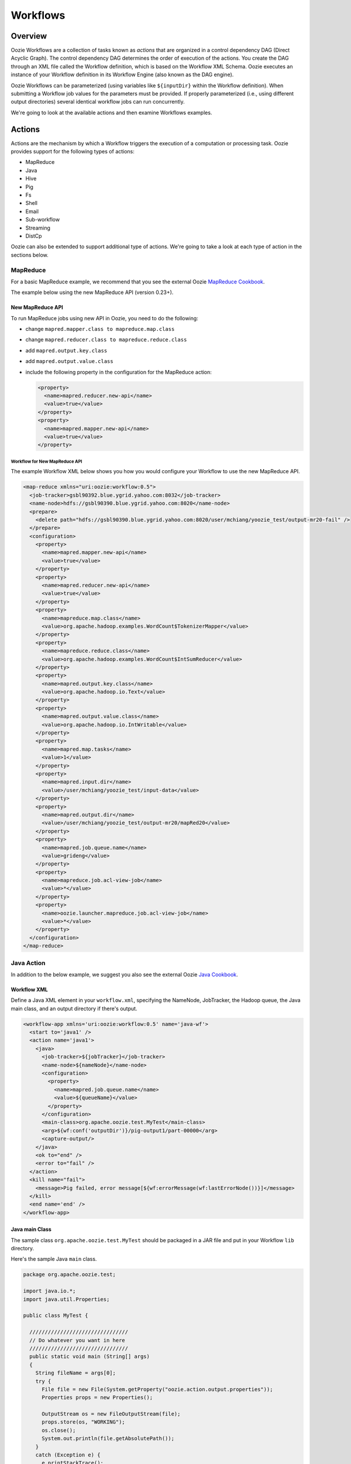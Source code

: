 Workflows
=========

.. 05/15/15: Edited.

.. _workflows-overview:

Overview
--------

Oozie Workflows are a collection of tasks known as *actions* that are organized 
in a control dependency DAG (Direct Acyclic Graph). The control dependency DAG 
determines the order of execution of the actions. You create the DAG through an XML file called
the Workflow definition, which is based on the Workflow XML Schema. Oozie executes 
an instance of your Workflow definition in its Workflow Engine (also known as the DAG engine).

Oozie Workflows can be parameterized (using variables like ``${inputDir}`` within the 
Workflow definition). When submitting a Workflow job values for the parameters must 
be provided. If properly parameterized (i.e., using different output directories) 
several identical workflow jobs can run concurrently.

We're going to look at the available actions and then 
examine Workflows examples.

.. _workflows-actions:

Actions
-------

Actions are the mechanism by which a Workflow triggers the execution of a 
computation or processing task. Oozie provides support for the following 
types of actions: 

- MapReduce
- Java
- Hive
- Pig
- Fs 
- Shell
- Email
- Sub-workflow
- Streaming
- DistCp

Oozie can also be extended to support additional type of actions. 
We're going to take a look at each type of action in the sections below. 

.. _actions-mapreduce:

MapReduce
~~~~~~~~~

For a basic MapReduce example, we recommend that you 
see the external Oozie `MapReduce Cookbook <https://cwiki.apache.org/confluence/display/OOZIE/Map+Reduce+Cookbook>`_.

The example below using the new MapReduce API (version 0.23+).

.. _mapreduce-new_api:

New MapReduce API
*****************

To run MapReduce jobs using new API in Oozie, you need to do the following:

- change ``mapred.mapper.class to mapreduce.map.class``
- change ``mapred.reducer.class to mapreduce.reduce.class``
- add ``mapred.output.key.class``
- add ``mapred.output.value.class``
- include the following property in the configuration for the MapReduce action:

  .. code-block:: xml

     <property>
       <name>mapred.reducer.new-api</name>
       <value>true</value>
     </property>
     <property>
       <name>mapred.mapper.new-api</name>
       <value>true</value>
     </property>

.. _new_api-workflow:

Workflow for New MapReduce API
^^^^^^^^^^^^^^^^^^^^^^^^^^^^^^

The example Workflow XML below shows you how you
would configure your Workflow to use the new MapReduce API.

.. code-block:: xml

   <map-reduce xmlns="uri:oozie:workflow:0.5">
     <job-tracker>gsbl90392.blue.ygrid.yahoo.com:8032</job-tracker>
     <name-node>hdfs://gsbl90390.blue.ygrid.yahoo.com:8020</name-node>
     <prepare>
       <delete path="hdfs://gsbl90390.blue.ygrid.yahoo.com:8020/user/mchiang/yoozie_test/output-mr20-fail" />
     </prepare>
     <configuration>
       <property>
         <name>mapred.mapper.new-api</name>
         <value>true</value>
       </property>
       <property>
         <name>mapred.reducer.new-api</name>
         <value>true</value>
       </property>
       <property>
         <name>mapreduce.map.class</name>
         <value>org.apache.hadoop.examples.WordCount$TokenizerMapper</value>
       </property>
       <property>
         <name>mapreduce.reduce.class</name>
         <value>org.apache.hadoop.examples.WordCount$IntSumReducer</value>
       </property>
       <property>
         <name>mapred.output.key.class</name>
         <value>org.apache.hadoop.io.Text</value>
       </property>
       <property>
         <name>mapred.output.value.class</name>
         <value>org.apache.hadoop.io.IntWritable</value>
       </property>
       <property>
         <name>mapred.map.tasks</name>
         <value>1</value>
       </property>
       <property>
         <name>mapred.input.dir</name>
         <value>/user/mchiang/yoozie_test/input-data</value>
       </property>
       <property>
         <name>mapred.output.dir</name>
         <value>/user/mchiang/yoozie_test/output-mr20/mapRed20</value>
       </property>
       <property>
         <name>mapred.job.queue.name</name>
         <value>grideng</value>
       </property>
       <property>
         <name>mapreduce.job.acl-view-job</name>
         <value>*</value>
       </property>
       <property>
         <name>oozie.launcher.mapreduce.job.acl-view-job</name>
         <value>*</value>
       </property>
     </configuration>
   </map-reduce>

.. _actions-java:

Java Action
~~~~~~~~~~~

In addition to the below example, we suggest you also see the external Oozie
`Java Cookbook <https://cwiki.apache.org/confluence/display/OOZIE/Java%20Cookbook>`_.

.. _java-workflow:

Workflow XML
************

Define a Java XML element in your ``workflow.xml``, 
specifying the NameNode, JobTracker, the Hadoop queue,
the Java main class, and an output directory if there's output.

.. code-block:: xml

   <workflow-app xmlns='uri:oozie:workflow:0.5' name='java-wf'>
     <start to='java1' />
     <action name='java1'>
       <java>
         <job-tracker>${jobTracker}</job-tracker>
         <name-node>${nameNode}</name-node>
         <configuration>
           <property>
             <name>mapred.job.queue.name</name>
             <value>${queueName}</value>
           </property>
         </configuration>
         <main-class>org.apache.oozie.test.MyTest</main-class>
         <arg>${wf:conf('outputDir')}/pig-output1/part-00000</arg>
         <capture-output/>
       </java>
       <ok to="end" />
       <error to="fail" />
     </action>
     <kill name="fail">
       <message>Pig failed, error message[${wf:errorMessage(wf:lastErrorNode())}]</message>
     </kill>
     <end name='end' />
   </workflow-app>

.. _java-main_class:

Java main Class
***************

The sample class ``org.apache.oozie.test.MyTest`` should be packaged in a JAR file 
and put in your Workflow ``lib`` directory.

Here's the sample Java ``main`` class.

.. code-block:: java

   package org.apache.oozie.test;

   import java.io.*;
   import java.util.Properties;
   
   public class MyTest {
      
     ////////////////////////////////
     // Do whatever you want in here
     ////////////////////////////////
     public static void main (String[] args)
     {
       String fileName = args[0];
       try {
         File file = new File(System.getProperty("oozie.action.output.properties"));
         Properties props = new Properties();
            
         OutputStream os = new FileOutputStream(file);
         props.store(os, "WORKING");
         os.close();
         System.out.println(file.getAbsolutePath()); 
       }
       catch (Exception e) {
         e.printStackTrace();
       }
     }
   }

.. _java-perl:

Create Java Action Using Perl Script
************************************

Define a Java action in your ``workflow.xml``:

.. code-block:: xml

   <action name='java2'>
     <java>
       <job-tracker>${jobTracker}</job-tracker>
       <name-node>${nameNode}</name-node>
       <configuration>
         <property>
           <name>mapred.job.queue.name</name>
           <value>${queueName}</value>
         </property>
       </configuration>
       <main-class>qa.test.tests.testShell</main-class>
       <arg>./test.pl</arg>
       <arg>WORLD</arg>
       <file>${testDir}/test.pl#test.pl</file>
       <file>${testDir}/DatetimeHlp.pm#DatetimeHlp.pm</file>
       <capture-output/>
     </java>
     <ok to="decision1" />
     <error to="fail" />
   </action>

.. _java-perl_wrapper:

Write Java Wrapper for Perl Script
**********************************

For the wrapper, you would Upload the Perl script (``test.pl``) 
and Perl module (``DatetimeHlp.pm``) to the ``oozie.wf.application.path`` 
directory on HDFS. Also, the ``main`` class should be packaged 
in a JAR file and uploaded to ``oozie.wf.application.path/lib`` directory.

Here's the sample Java ``main`` class:

.. code-block:: java

   package qa.test.tests;
   import qa.test.common.*;
   import java.io.*;
   import java.util.*;
   public class testShell {

     public static void main (String[] args) {
         
       String cmdfile = args[0];
       String text = args[1];
       try {
         String runCmd1;
         runCmd1 = cmdfile +" "+text;
         System.out.println("Command: "+runCmd1);
         CmdRunner cr1 = new CmdRunner(runCmd1);
         Vector v1  = cr1.run();
         String l1  = ((String) v1.elementAt(0));
         System.out.println("Output: "+l1);
         String s2 = "HELLO WORLD Time:";
         File file = new File(System.getProperty("oozie.action.output.properties"));
         Properties props = new Properties();
         if (l1.contains(s2)) {
           props.setProperty("key1", "value1");
           props.setProperty("key2", "value2");
         } else {
           props.setProperty("key1", "novalue");
           props.setProperty("key2", "novalue");
         }
         OutputStream os = new FileOutputStream(file);
         props.store(os, "");
         os.close();
         System.out.println(file.getAbsolutePath());
       } catch (Exception e) {
         e.printStackTrace();
       } finally {
         System.out.println("Done.");
       }
     }
   }

.. _action-hive:

Hive Action
~~~~~~~~~~~

See the `Hive Action <http://kryptonitered-oozie.red.ygrid.yahoo.com:4080/oozie/docs/DG_HiveActionExtension.html>`_
documentation on the Kryptonite Red cluster, which also includes the Hive schema for v0.2 to v0.5.
 
.. _action-pig:

Pig Action
~~~~~~~~~~

See the `Pig Cookbook <https://cwiki.apache.org/confluence/display/OOZIE/Pig+Cookbook>`_ in the Apache documentation. 

.. note:: The following options for Pig actions are not supported at Yahoo:

          - ``-4 (-log4jconf)``
          - ``-e (-execute)`` 
          - ``-f (-file)``
          - ``-l (-logfile)``
          - ``-r (-dryrun)``
          - ``-x (-exectype)``
          - ``-P (-propertyFile)``


.. _pig-udf:

Using UDFs (User Defined Functions)
***********************************

**Summary Table for Cases**
 
.. csv-table:: Use Cases for UDFs in Pig Actions
   :header: "", "``udf.jar`` in Workflow ``lib`` Directory?", "Registered in the Pig Script?", "``udf.jar`` in File?", "``udf.jar`` in Archive?"
   :widths: 20, 30, 15, 15, 15 

   "Case 1", "Yes", "No", "No", "No"
   "Case 2", "No (must use a different directory other than ``lib``)", "Yes", "Yes", "No"
   "Case 3", "No (must use a different directory other than ``lib``)", "Yes", "No", "Yes"


.. _pig_udf-basic:

Use Case One: Basic Pig Script
^^^^^^^^^^^^^^^^^^^^^^^^^^^^^^

The first use case simply reads input, processes that input, and then writes
the date to an output directory. We're also defining to
variables in the Workflow XML that are used in the Pig script.

.. _basic-ex:

Example Pig Script
++++++++++++++++++

The simple Pig script below loads a text file, capitalizes the ``name`` string, and
writes the data to file.

.. code-block:: bash

   A = load '$INPUT/student_data' using PigStorage('\t') as (name: chararray, age: int, gpa: float);
   B = foreach A generate org.apache.pig.tutorial.UPPER(name);
   store B into '$OUTPUT' USING PigStorage();

.. _pig_basic-workflow:

Example Workflow
++++++++++++++++

The Pig action must point to the path containing the Pig script
as shown in the ``<script>`` element and define the input and
output directories if data is being read and written.

.. code-block:: xml

   <action name='pig2'>
     <pig>
       <job-tracker>${jobTracker}</job-tracker>
       <name-node>${nameNode}</name-node>
       <configuration>
         <property>
           <name>mapred.job.queue.name</name>
           <value>${queueName}</value>
         </property>
         <property>
           <name>mapred.compress.map.output</name>
           <value>true</value>
         </property>
       </configuration>
       <script>org/apache/oozie/examples/pig/script.pig</script>
       <param>INPUT=${inputDir}</param>
       <param>OUTPUT=${outputDir}/pig-output2</param>
     </pig>
     <ok to="decision1" />
     <error to="fail" />
   </action>

.. _pig_use_case-custom_jar:

Use Case 2: Using a Custom JAR
^^^^^^^^^^^^^^^^^^^^^^^^^^^^^^

In this example use case, we're putting a custom JAR in the HDFS directory 
in addition to the Workflow ``lib`` directory. The location of the JAR needs to
be specified in the ``<file>`` element in ``workflow.xml`` and registered in the Pig script.

Also, the specified path in ``workflow.xml`` must include the symlink (e.g., ``#udf.jar``),
otherwise an error will occur. The symlink ensures that the TaskTracker creates 
a symlink in the current working directory of the Pig client (on the launcher mapper);
without the symlink, the Pig client cannot find the UDF JAR file.

.. _custom_jar-script:

Pig Script
++++++++++

We use the same Pig script essentially with the addition of registering the
``udf.jar`` JAR file.

.. code-block:: bash

   REGISTER udf.jar
   A = load '$INPUT/student_data' using PigStorage('\t') as (name: chararray, age: int, gpa: float);
   B = foreach A generate org.apache.pig.tutorial.UPPER(name);
   store B into '$OUTPUT' USING PigStorage();

.. _custom_jar-workflow:

Workflow XML
++++++++++++

In this ``workflow.xml``, in addition to using the ``<script>`` element to point
to the path of the Pig script, you specify the path to the JAR file in
the ``<file>`` element.

.. code-block:: xml

   <action name='pig2'>
     <pig>
       <job-tracker>${jobTracker}</job-tracker>
       <name-node>${nameNode}</name-node>
       <configuration>
         <property>
           <name>mapred.job.queue.name</name>
           <value>${queueName}</value>
         </property>
         <property>
           <name>mapred.compress.map.output</name>
           <value>true</value>
         </property>
       </configuration>
       <script>org/apache/oozie/examples/pig/script.pig</script>
       <param>INPUT=${inputDir}</param>
       <param>OUTPUT=${outputDir}/pig-output2</param>
       <file>/tmp/tutorial-udf.jar#udf.jar</file>
     </pig>
     <ok to="decision1" />
     <error to="fail" />
   </action>

.. _action-streaming:

Streaming Action
~~~~~~~~~~~~~~~~

The following example of a Streaming action simply 
takes output from ``cat`` and then counts the lines, 
words, and bytes. The count is then written to an
output directory. 

.. _streaming-output:

Workflow XML
************

In the ``workflow.xml`` below, the output from the reducer ``wc`` will be written 
to ``${outputDir}/streaming-output``. The Streaming action pipes output from a
mapper to a reducer with ``org.apache.hadoop.streaming.PipeMapRunner``.

.. code-block:: xml

   <workflow-app xmlns='uri:oozie:workflow:0.5' name='streaming-wf'>
     <start to='streaming1' />
     <action name='streaming1'>
       <map-reduce>
         <job-tracker>${jobTracker}</job-tracker>
         <name-node>${nameNode}</name-node>
         <streaming>
           <mapper>/bin/cat</mapper>
           <reducer>/usr/bin/wc</reducer>
         </streaming>
         <configuration>
           <property>
             <name>mapred.input.dir</name>
             <value>${inputDir}</value>
           </property>
           <property>
             <name>mapred.output.dir</name>
             <value>${outputDir}/streaming-output</value>
           </property>
           <property>
             <name>mapred.job.queue.name</name>
             <value>${queueName}</value>
           </property>
           <property>
             <name>mapred.map.runner.class</name>
             <value>org.apache.hadoop.streaming.PipeMapRunner</value>
           </property>
         </configuration>
       </map-reduce>
       <ok to="end" />
       <error to="fail" />
     </action>
     <kill name="fail">
       <message>Streaming Map/Reduce failed, error message[${wf:errorMessage(wf:lastErrorNode())}]</message>
     </kill>
     <end name='end' />
   </workflow-app>

.. _action-fs:

Fs Action
~~~~~~~~~

If you wanted to recursively change the permissions of a directory and its contents,
you would run the following HDFS command: ``$ hdfs dfs -chmod -R 766 <dir>;``

The following ``workflow.xml``, like the command above, recursively changes the permissions
of a directory:

.. code-block:: xml

   <workflow-app name="sample-wf" xmlns="uri:oozie:workflow:0.5">
     ...
     <action name="hdfscommands">
       <fs>
         <delete path='hdfs://foo:8020/usr/tucu/temp-data'/>
         <mkdir path='archives/${wf:id()}'/>
         <move source='${jobInput}' target='archives/${wf:id()}/processed-input'/>
         <chmod path='${jobOutput}' permissions='-rwxrw-rw-' dir-files='true'><recursive/></chmod>
         <chgrp path='${jobOutput}' group='testgroup' dir-files='true'><recursive/></chgrp>
       </fs>
       <ok to="myotherjob"/>
       <error to="errorcleanup"/>
     </action>
     ...
   </workflow-app>


See `Fs HDFS Action <http://kryptonitered-oozie.red.ygrid.yahoo.com:4080/oozie/docs/WorkflowFunctionalSpec.html#a3.2.4_Fs_HDFS_action>`_
for more detailed information and an additional examples.

.. note:: You can also recursively change permissions in a Pig script. For example,
          a Pig script could have the command ``hdfs dfs -chmod -R 766 <dir>;``.


.. _action-shell:

Shell Action
~~~~~~~~~~~~

Using Global Section
********************

To use the global section in your Oozie workflow for defining configuration 
parameters applicable to all actions, specifically shell actions, use
the latest shell XML namespace 0.3 as shown below.

.. code-block:: xml

   <workflow-app name="wf_app" xmlns="uri:oozie:workflow:0.4">
     <global>
       <job-tracker>${JT}</job-tracker>
       <name-node>${NN}</name-node>
       <configuration>
         <property>
           <name>mapred.job.queue.name</name>
           <value>${JQ}</value>
         </property>
       </configuration>
     </global>    
     <start to="action1"/>
     <action name="action1>
       <shell xmlns="uri:oozie:shell-action:0.3"> 
         <!-- Action xmlns version GOES HERE -->
         <exec>python</exec>
         <argument>...</argument>
         ...
       </shell>
     </action>
     ...
   </workflow>

.. _action-email:

Email Action
~~~~~~~~~~~~

The example Email action below sends a message with a subject,
body, and the sender's address. 

.. code-block:: xml

   <action name="email_notification" cred="">
     <email xmlns="uri:oozie:email-action:0.1">
       <to>someyahoo@yahoo-inc.com</to>
       <subject>Oozie Workflow Example</subject>
       <body>This is a sample email</body>
     </email>
     <ok to="end"/>
     <error to="kill"/>
   </action>

See `Oozie Email Action Extension <http://kryptonitered-oozie.red.ygrid.yahoo.com:4080/oozie/docs/DG_EmailActionExtension.html>`_ 
for the syntax, an example, and the schema for the Email action.

.. note:: To send email to an iList, the iList setting needs to allow posts 
          from non-members (set iList to **public list (open)**). No configuration 
          changes are needed when sending to individual account.

.. _action-subflow:

Sub-workflow Action
~~~~~~~~~~~~~~~~~~~

See `Oozie Sub-Workflow Action Extension <http://kryptonitered-oozie.red.ygrid.yahoo.com:4080/oozie/docs/WorkflowFunctionalSpec.html#a3.2.6_Sub-workflow_Action>`_
for the syntax, an example, and the schema for the Sub-workflow action.

.. _action-distcp:

DistCp Action
~~~~~~~~~~~~~

`DistCp <https://hadoop.apache.org/docs/r1.2.1/distcp.html>`_ is a tool used for large inter/intra-cluster copying.
The following ``workflow.xml`` copies a bzipped file to a user's home directory. 

.. code-block:: xml

   <workflow-app name="hue_tutorial_workflow" xmlns="uri:oozie:workflow:0.4">
     <start to="copy_dataset"/>
     <action name="copy_data" cred="hcat">
       <distcp xmlns="uri:oozie:distcp-action:0.1">
         <job-tracker>${jobTracker}</job-tracker>
         <name-node>${nameNode}</name-node>
         <configuration>
           <property>
             <name>oozie.launcher.mapreduce.job.hdfs-servers</name>
             <value>${sourceNameNode}</value>
           </property>
         </configuration>
         <arg>${sourceNameNode}/tmp/dataset.bz2</arg>
         <arg>${nameNode}/user/yhoo_star/</arg>
       </distcp>
       <ok to="del_db_tables"/>
       <error to="kill"/>
     </action>
     <kill name="kill">
       <message>Action failed, error message[${wf:errorMessage(wf:lastErrorNode())}]</message>
     </kill>
     <end name="end"/>
   </workflow-app>

.. _workflow-examples:

Workflow Examples
-----------------

The following sections provide examples of complete Workflow XML files
for different actions.

.. _workflow-mr:

Map Reduce Action
~~~~~~~~~~~~~~~~~

.. code-block:: xml

   <workflow-app xmlns='uri:oozie:workflow:0.1' name='map-reduce-wf'>
     <start to='hadoop1' />
     <action name='hadoop1'>
       <map-reduce>
         <job-tracker>${jobTracker}</job-tracker>
         <name-node>${nameNode}</name-node>
         <configuration>
           <property>
             <name>mapred.mapper.class</name>
             <value>org.apache.oozie.example.SampleMapper</value>
           </property>
           <property>
             <name>mapred.reducer.class</name>
             <value>org.apache.oozie.example.SampleReducer</value>
           </property>
           <property>
             <name>mapred.map.tasks</name>
             <value>1</value>
           </property>
           <property>
             <name>mapred.input.dir</name>
             <value>input-data</value>
           </property>
           <property>
             <name>mapred.output.dir</name>
             <value>output-map-reduce</value>
           </property>
           <property>
             <name>mapred.job.queue.name</name>
             <value>unfunded</value>
           </property>
         </configuration>
       </map-reduce>
       <ok to="end" />
       <error to="fail" />
     </action>
     <kill name="fail">
       <message>Map/Reduce failed, error message[${wf:errorMessage(wf:lastErrorNode())}]</message>
     </kill>
     <end name='end' />
   </workflow-app>

.. _workflow-pig:

Pig Action
~~~~~~~~~~

.. code-block:: xml

   <workflow-app xmlns='uri:oozie:workflow:0.1' name='pig-wf'>
     <start to='pig1' />
     <action name='pig1'>
       <pig>
         <job-tracker>${jobTracker}</job-tracker>
         <name-node>${nameNode}</name-node>
         <configuration>
           <property>
             <name>mapred.compress.map.output</name>
             <value>true</value>
           </property>
           <property>
             <name>mapred.job.queue.name</name>
             <value>unfunded</value>
           </property>
         </configuration>
         <script>org/apache/oozie/examples/pig/id.pig</script>
         <param>INPUT=input-data</param>
         <param>OUTPUT=output-data-pig/pig-output</param>
       </pig>
       <ok to="end" />
       <error to="fail" />
     </action>
     <kill name="fail">
       <message>Pig failed, error message[${wf:errorMessage(wf:lastErrorNode())}]</message>
     </kill>
     <end name='end' />
   </workflow-app>

.. _pig_workflow-udfs:

PIG Action with UDFs
********************

.. code-block:: xml

   <workflow-app xmlns='uri:oozie:workflow:0.1' name='pig-wf'>
     <action name="pig_1">
       <pig>
         <job-tracker>${jobTracker}</job-tracker>
         <name-node>${nameNode}</name-node>
         <prepare>
           <delete path="${nameNode}${outputDir}/pig_1" />
         </prepare>
         <configuration>
           <property>
             <name>mapred.map.output.compress</name>
             <value>false</value>
           </property>
           <property>
             <name>mapred.job.queue.name</name>
             <value>${queueName}</value>
           </property>
           <!-- optional -->
           <property>
             <name>mapred.child.java.opts</name>
             <value>-server -Xmx1024M -Djava.net.preferIPv4Stack=true -Dtest=QA</value>
           </property>
         </configuration>
         <script>org/apache/oozie/example/pig/script.pig</script>
         <param>INPUT=${inputDir}</param>
         <param>OUTPUT=${outputDir}/pig_1</param>
         <file>archivedir/tutorial-udf.jar#udfjar</file>
       </pig>
       <ok to="end" />
       <error to="fail" />
     </action>
   </workflow-app>

.. _pig_workflow-script:

Pig Script
**********

.. code-block:: bash

   REGISTER udfjar/tutorial-udf.jar;
   A = load '$INPUT/student_data' using PigStorage('\t') as (name: chararray, age: int, gpa: float);
   B = foreach A generate org.apache.pig.tutorial.UPPER(name);
   store B into '$OUTPUT' USING PigStorage(); 


.. _action-streaming:

Streaming Action
~~~~~~~~~~~~~~~~

.. code-block:: xml

   <workflow-app xmlns='uri:oozie:workflow:0.1' name='streaming-wf'>
     <start to='streaming1' />
     <action name='streaming1'>
       <map-reduce>
         <job-tracker>${jobTracker}</job-tracker>
         <name-node>${nameNode}</name-node>
         <streaming>
           <mapper>/bin/cat</mapper>
           <reducer>/usr/bin/wc</reducer>
         </streaming>
         <configuration>
           <property>
             <name>mapred.input.dir</name>
             <value>${inputDir}</value>
           </property>
           <property>
             <name>mapred.output.dir</name>
             <value>${outputDir}/streaming-output</value>
           </property>
           <property>
             <name>mapred.job.queue.name</name>
             <value>${queueName}</value>
           </property>
         </configuration>
       </map-reduce>
       <ok to="end" />
       <error to="fail" />
     </action>
     <kill name="fail">
       <message>Streaming Map/Reduce failed, error message[${wf:errorMessage(wf:lastErrorNode())}]</message>
     </kill>
     <end name='end' />
   </workflow-app>

.. _workflow-subworkflow:

Sub-workflow Action
~~~~~~~~~~~~~~~~~~~

.. _subworkflow-config:

Configuration Files
*******************

Add ``oozie_url`` of the ``sub-workflow`` to the job configuration XML:

.. code-block:: xml

   <configuration>
      <property>
         <name>oozie</name>
         <!-- OOZIE_URL -->
         <value>http://localhost:4080/oozie</value> 
      </property>
   </configuration>

You can also use the following in the ``job.properties`` file::

    oozie=http://localhost:4080/oozie

.. note:: If the ``sub-workflow`` runs in different Oozie server, add this property 
          to the configuration of action ``sub-workflow`` in ``workflow.xml``.
          
.. _subworkflow-workflow:

Workflow XML
************


.. code-block:: xml

   <workflow-app xmlns='uri:oozie:workflow:0.1' name='subwf'>
     <start to='subwf1' />
     <action name='subwf1'>
       <sub-workflow>
         <app-path>${nameNode}/tmp/${wf:user()}/workflows/map-reduce</app-path>
         <propagate-configuration/>
         <configuration>
           <property>
             <name>jobTracker</name>
             <value>${jobTracker}</value>
           </property>
           <property>
             <name>nameNode</name>
             <value>${nameNode}</value>
           </property>
           <property>
             <name>mapred.mapper.class</name>
             <value>org.apache.oozie.example.SampleMapper</value>
           </property>
           <property>
             <name>mapred.reducer.class</name>
             <value>org.apache.oozie.example.SampleReducer</value>
           </property>
           <property>
             <name>mapred.map.tasks</name>
             <value>1</value>
           </property>
           <property>
             <name>mapred.input.dir</name>
             <value>${inputDir}</value>
           </property>
           <property>
             <name>mapred.output.dir</name>
             <value>${outputDir}/mapRed</value>
           </property>
           <property>
             <name>mapred.job.queue.name</name>
             <value>${queueName}</value>
           </property>
         </configuration>
       </sub-workflow>
       <ok to="end" />
       <error to="fail" />
     </action>
     <kill name="fail">
       <message>Sub workflow failed, error message[${wf:errorMessage(wf:lastErrorNode())}]</message>
     </kill>
     <end name='end' />
   </workflow-app>

.. _action-java_main:

Java-Main Action
~~~~~~~~~~~~~~~~

.. code-block:: xml

   <workflow-app xmlns='uri:oozie:workflow:0.1' name='java-main-wf'>
     <start to='java1' />
     <action name='java1'>
       <java>
         <job-tracker>${jobTracker}</job-tracker>
         <name-node>${nameNode}</name-node>
         <configuration>
           <property>
             <name>mapred.job.queue.name</name>
             <value>default</value>
           </property>
         </configuration>
         <main-class>org.apache.oozie.example.DemoJavaMain</main-class>
         <arg>argument1</arg>
         <arg>argument2</arg>
       </java>
       <ok to="end" />
       <error to="fail" />
     </action>
     <kill name="fail">
       <message>Java failed, error message[${wf:errorMessage(wf:lastErrorNode())}]</message>
     </kill>
     <end name='end' />
   </workflow-app>

.. _workflow_java-main:

Java-Main Action With Script Support
~~~~~~~~~~~~~~~~~~~~~~~~~~~~~~~~~~~~

A Java-Main action could be use to run a Perl or any shell script. In this example, a 
Perl script ``test.pl`` that uses the Perl module ``DatetimeHlp.pm``.

.. code-block:: xml

   <workflow-app xmlns='uri:oozie:workflow:0.1' name='java-script-wf'>
     <start to='java2' />
     <action name='java2'>
       <java>
         <job-tracker>${jobTracker}</job-tracker>
         <name-node>${nameNode}</name-node>
         <configuration>
           <property>
             <name>mapred.job.queue.name</name>
             <value>${queueName}</value>
           </property>
         </configuration>
         <main-class>qa.test.tests.testShell</main-class>
         <arg>./test.pl</arg>
         <arg>WORLD</arg>
         <file>/tmp/${wf:user()}/test.pl#test.pl</file>
         <file>/tmp/${wf:user()}/DatetimeHlp.pm#DatetimeHlp.pm</file>
         <capture-output/>
       </java>
       <ok to="decision1" />
       <error to="fail" />
     </action>
     <decision name="decision1">
       <switch>
         <case to="end">${(wf:actionData('java2')['key1'] == "value1") and (wf:actionData('java2')['key2'] == "value2")}</case>
         <default to="fail" />
       </switch>
     </decision>
     <kill name="fail">
       <message>Java failed, error message[${wf:errorMessage(wf:lastErrorNode())}]</message>
     </kill>
     <end name='end' />
   </workflow-app>

.. _java_main-program:

Java Program
~~~~~~~~~~~~

The corresponding java class is shown below.

.. code-block:: java

   package qa.test.tests;
   import qa.test.common.*;
   import java.io.File;
   import java.io.FileNotFoundException;
   import java.io.FileOutputStream;
   import java.io.IOException;
   import java.io.OutputStream;
   import java.util.Calendar;
   import java.util.Properties;
   import java.util.Vector;
   
   
   public class testShell {
      
     public static void main (String[] args)
     {
       String cmdfile = args[0];
       String text = args[1];
   
       try{
         String runCmd1;
         runCmd1         = cmdfile +" "+text;
         System.out.println("Command: "+runCmd1);
         CmdRunner cr1 = new CmdRunner(runCmd1);
         Vector    v1  = cr1.run();
         String    l1  = ((String) v1.elementAt(0));
         System.out.println("Output: "+l1);
 
         String s2 = "HELLO WORLD Time:";
         File file = new File(System.getProperty("oozie.action.output.properties"));
         Properties props = new Properties();
   
         if (l1.contains(s2)) {
           props.setProperty("key1", "value1");
           props.setProperty("key2", "value2");
         } else {
           props.setProperty("key1", "novalue");
           props.setProperty("key2", "novalue");
         }
   
         OutputStream os = new FileOutputStream(file);
         props.store(os, "");
         os.close();
         System.out.println(file.getAbsolutePath());
       }
   
       catch (Exception e) {
         e.printStackTrace();
       } finally {
         System.out.println("Done.");
       }
     }
   }


.. _actions-multiple:

Multiple Actions
~~~~~~~~~~~~~~~~

.. code-block:: xml

   <workflow-app xmlns='uri:oozie:workflow:0.1' name='demo-wf'>
     <start to="map_reduce_1" />
     <action name="map_reduce_1">
       <map-reduce>
         <job-tracker>${jobTracker}</job-tracker>
         <name-node>${nameNode}</name-node>
         <configuration>
           <property>
             <name>mapred.mapper.class</name>
             <value>org.apache.oozie.example.DemoMapper</value>
           </property>
           <property>
             <name>mapred.mapoutput.key.class</name>
             <value>org.apache.hadoop.io.Text</value>
           </property>
           <property>
             <name>mapred.mapoutput.value.class</name>
             <value>org.apache.hadoop.io.IntWritable</value>
           </property>
           <property>
             <name>mapred.reducer.class</name>
             <value>org.apache.oozie.example.DemoReducer</value>
           </property>
           <property>
             <name>mapred.map.tasks</name>
             <value>1</value>
           </property>
           <property>
             <name>mapred.input.dir</name>
             <value>${inputDir}</value>
           </property>
           <property>
             <name>mapred.output.dir</name>
             <value>${outputDir}/mapred_1</value>
           </property>
           <property>
             <name>mapred.job.queue.name</name>
             <value>${queueName}</value>
           </property>
         </configuration>
       </map-reduce>
       <ok to="fork_1" />
       <error to="fail_1" />
     </action>
     <fork name='fork_1'>
       <path start='hdfs_1' />
       <path start='hadoop_streaming_1' />
     </fork>
     <action name="hdfs_1">
       <fs>
         <mkdir path="${nameNode}/tmp/${wf:user()}/hdfsdir1" />
       </fs>
       <ok to="join_1" />
       <error to="fail_1" />
     </action>
     <action name="hadoop_streaming_1">
       <map-reduce>
         <job-tracker>${jobTracker}</job-tracker>
         <name-node>${nameNode}</name-node>
         <prepare>
           <delete path="${nameNode}/tmp/${wf:user()}/hdfsdir1" />
         </prepare>
         <streaming>
           <mapper>/bin/cat</mapper>
           <reducer>/usr/bin/wc</reducer>
         </streaming>
         <configuration>
           <property>
             <name>mapred.input.dir</name>
             <value>${outputDir}/mapred_1</value>
           </property>
           <property>
             <name>mapred.output.dir</name>
             <value>${outputDir}/streaming</value>
           </property>
         </configuration>
       </map-reduce>
       <ok to="join_1" />
       <error to="fail_1" />
     </action>
     <join name='join_1' to='pig_1' />
     <action name="pig_1">
       <pig>
         <job-tracker>${jobTracker}</job-tracker>
         <name-node>${nameNode}</name-node>
         <configuration>
           <property>
             <name>mapred.map.output.compress</name>
             <value>false</value>
           </property>
           <property>
             <name>mapred.job.queue.name</name>
             <value>${queueName}</value>
           </property>
         </configuration>
         <script>org/apache/oozie/examples/pig/id.pig</script>
         <param>INPUT=${outputDir}/mapred_1</param>
         <param>OUTPUT=${outputDir}/pig_1</param>
       </pig>
       <ok to="end_1" />
       <error to="fail_1" />
     </action>
     <kill name="fail_1">
       <message>Demo workflow failed, error message[${wf:errorMessage(wf:lastErrorNode())}]</message>
     </kill>
     <end name="end_1" />
   </workflow-app>

.. _workflow-sla:

Workflow Job to Create SLA events
~~~~~~~~~~~~~~~~~~~~~~~~~~~~~~~~~

A Workflow job could be configured to record the events required to evaluate SLA compliance.
See `Configuring SLA in Applications <https://kryptonitered-oozie.red.ygrid.yahoo.com:4443/oozie/docs/DG_SLAMonitoring.html>`_
for more information.

.. code-block:: xml

   <workflow-app xmlns='uri:oozie:workflow:0.4'  xmlns:sla="uri:oozie:sla:0.2" name='map-reduce-wf'>
     <start to='hadoop1' />
     <action name='hadoop1'>
       <map-reduce>
         <job-tracker>${jobTracker}</job-tracker>
         <name-node>${nameNode}</name-node>
         <configuration>
           <property>
             <name>mapred.mapper.class</name>
             <value>org.apache.oozie.example.SampleMapper</value>
           </property>
           <property>
             <name>mapred.reducer.class</name>
             <value>org.apache.oozie.example.SampleReducer</value>
           </property>
           <property>
             <name>mapred.map.tasks</name>
             <value>1</value>
           </property>
           <property>
             <name>mapred.input.dir</name>
             <value>${inputDir}</value>
           </property>
           <property>
             <name>mapred.output.dir</name>
             <value>${outputDir}/mapRed</value>
           </property>
           <property>
             <name>mapred.job.queue.name</name>
             <value>${queueName}</value>
           </property>
         </configuration>
       </map-reduce>
       <ok to="end" />
       <error to="fail" />
     </action>
     <kill name="fail">
       <message>Map/Reduce failed, error message[${wf:errorMessage(wf:lastErrorNode())}]</message>
     </kill>
     <end name='end' />
     <sla:info> 
       <sla:nominal-time>2009-03-06T10:00Z</sla:nominal-time> 
       <sla:should-start>5</sla:should-start> 
       <sla:should-end>120</sla:should-end> 
       <sla:alert-contact>abc@yahoo.com</sla:alert-contact> 
       <sla:alert-events>start_miss,end_miss,duration_miss</sla:alert-events>
       <sla:max-duration>${2 * HOURS}</sla:max-duration>
     </sla:info>
   </workflow-app>

.. _workflow_sla-explanation:

Explanation of Workflow
***********************

Each workflow job will create at least three events for normal processing.
The event ``CREATED`` specifies that the Workflow job is registered for SLA tracking.
When the job starts executing, an event record of type ``STARTED`` is inserted into ``sla_event`` table.
Finally, when a job finishes, event of type either ``SUCCEEDED``, ``KILLED``, ``FAILED`` is generated.

.. _workflow-create_sla_event:

Workflow Action to Create SLA Events
~~~~~~~~~~~~~~~~~~~~~~~~~~~~~~~~~~~~

A Workflow action could be configured to record the events required to evaluate 
SLA compliance.

.. code-block:: xml

   <workflow-app xmlns='uri:oozie:workflow:0.4'  xmlns:sla="uri:oozie:sla:0.2" name='map-reduce-wf'>
     <start to='hadoop1' />
     <action name='hadoop1'>
       <map-reduce>
         <job-tracker>${jobTracker}</job-tracker>
         <name-node>${nameNode}</name-node>
         <configuration>
           <property>
             <name>mapred.mapper.class</name>
             <value>org.apache.oozie.example.SampleMapper</value>
           </property>
           <property>
             <name>mapred.reducer.class</name>
             <value>org.apache.oozie.example.SampleReducer</value>
           </property>
           <property>
             <name>mapred.map.tasks</name>
             <value>1</value>
           </property>
           <property>
             <name>mapred.input.dir</name>
             <value>${inputDir}</value>
           </property>
           <property>
             <name>mapred.output.dir</name>
             <value>${outputDir}/mapRed</value>
           </property>
           <property>
             <name>mapred.job.queue.name</name>
             <value>${queueName}</value>
           </property>
         </configuration>
       </map-reduce>
       <ok to="end" />
       <error to="fail" />
       <sla:info> 
         <sla:nominal-time>2009-03-06T10:00Z</sla:nominal-time> 
         <sla:should-start>${10 * MINUTES}</sla:should-start> 
         <sla:should-end>${1 * HOURS}</sla:should-end> 
         <sla:alert-contact>abc@yahoo.com</sla:alert-contact> 
         <sla:alert-events>start_miss, end_miss</sla:alert-events>
         <sla:max-duration>${2 * HOURS}</sla:max-duration>
       </sla:info>
     </action>
     <kill name="fail">
       <message>Map/Reduce failed, error message[${wf:errorMessage(wf:lastErrorNode())}]</message>
     </kill>
     <end name='end' />
   </workflow-app>

.. _create_sla_event-explanation:

Explanation of the Workflow
***************************

Each workflow job will create at least three events for normal processing.
The event ``CREATED`` specifies that the Workflow action is registered for SLA tracking.
When the action starts executing, an event record of type ``STARTED`` is inserted into 
the ``sla_event`` table. Finally when an action finishes, event of type either 
``SUCCEEDED``, ``KILLED``, ``FAILED`` is generated.
